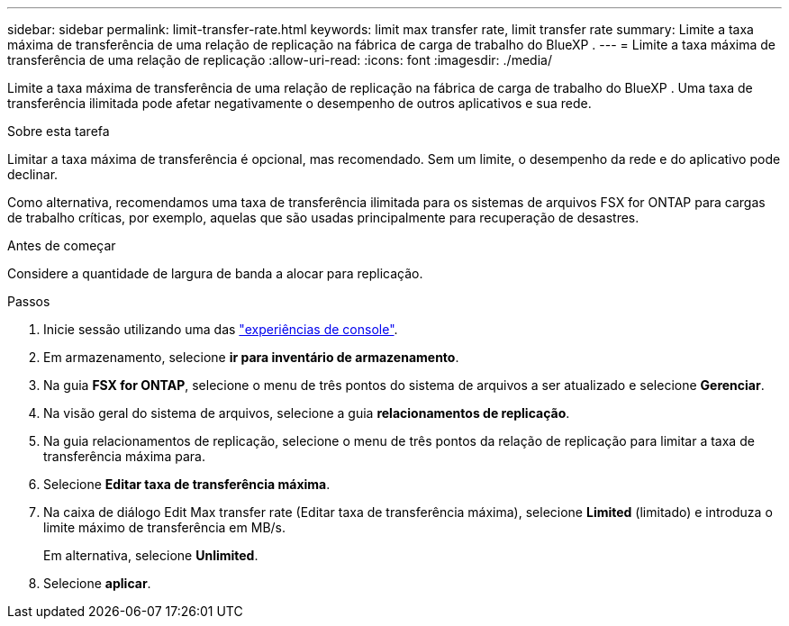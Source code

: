 ---
sidebar: sidebar 
permalink: limit-transfer-rate.html 
keywords: limit max transfer rate, limit transfer rate 
summary: Limite a taxa máxima de transferência de uma relação de replicação na fábrica de carga de trabalho do BlueXP . 
---
= Limite a taxa máxima de transferência de uma relação de replicação
:allow-uri-read: 
:icons: font
:imagesdir: ./media/


[role="lead"]
Limite a taxa máxima de transferência de uma relação de replicação na fábrica de carga de trabalho do BlueXP . Uma taxa de transferência ilimitada pode afetar negativamente o desempenho de outros aplicativos e sua rede.

.Sobre esta tarefa
Limitar a taxa máxima de transferência é opcional, mas recomendado. Sem um limite, o desempenho da rede e do aplicativo pode declinar.

Como alternativa, recomendamos uma taxa de transferência ilimitada para os sistemas de arquivos FSX for ONTAP para cargas de trabalho críticas, por exemplo, aquelas que são usadas principalmente para recuperação de desastres.

.Antes de começar
Considere a quantidade de largura de banda a alocar para replicação.

.Passos
. Inicie sessão utilizando uma das link:https://docs.netapp.com/us-en/workload-setup-admin/console-experiences.html["experiências de console"^].
. Em armazenamento, selecione *ir para inventário de armazenamento*.
. Na guia *FSX for ONTAP*, selecione o menu de três pontos do sistema de arquivos a ser atualizado e selecione *Gerenciar*.
. Na visão geral do sistema de arquivos, selecione a guia *relacionamentos de replicação*.
. Na guia relacionamentos de replicação, selecione o menu de três pontos da relação de replicação para limitar a taxa de transferência máxima para.
. Selecione *Editar taxa de transferência máxima*.
. Na caixa de diálogo Edit Max transfer rate (Editar taxa de transferência máxima), selecione *Limited* (limitado) e introduza o limite máximo de transferência em MB/s.
+
Em alternativa, selecione *Unlimited*.

. Selecione *aplicar*.

